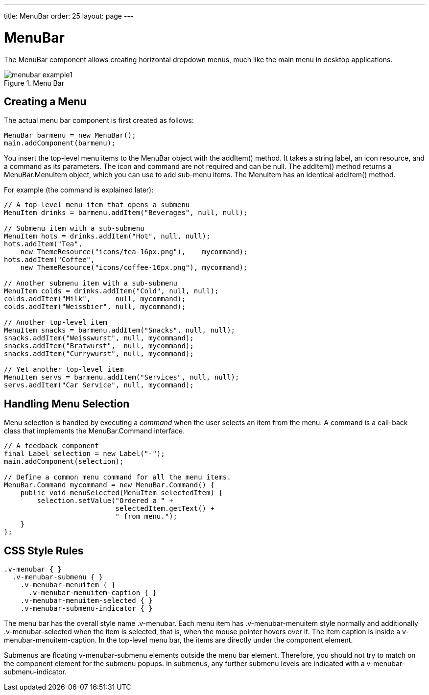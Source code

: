 ---
title: MenuBar
order: 25
layout: page
---

[[components.menubar]]
= [classname]#MenuBar#

The [classname]#MenuBar# component allows creating horizontal dropdown menus,
much like the main menu in desktop applications.

[[figure.components.menubar]]
.Menu Bar
image::img/menubar-example1.png[]

[[components.menubar.creation]]
== Creating a Menu

The actual menu bar component is first created as follows:


[source, java]
----
MenuBar barmenu = new MenuBar();
main.addComponent(barmenu);
----

You insert the top-level menu items to the [classname]#MenuBar# object with the
[methodname]#addItem()# method. It takes a string label, an icon resource, and a
command as its parameters. The icon and command are not required and can be
[parameter]#null#. The [methodname]#addItem()# method returns a
[classname]#MenuBar.MenuItem# object, which you can use to add sub-menu items.
The [classname]#MenuItem# has an identical [methodname]#addItem()# method.

For example (the command is explained later):


[source, java]
----
// A top-level menu item that opens a submenu
MenuItem drinks = barmenu.addItem("Beverages", null, null);

// Submenu item with a sub-submenu
MenuItem hots = drinks.addItem("Hot", null, null);
hots.addItem("Tea",
    new ThemeResource("icons/tea-16px.png"),    mycommand);
hots.addItem("Coffee",
    new ThemeResource("icons/coffee-16px.png"), mycommand);

// Another submenu item with a sub-submenu
MenuItem colds = drinks.addItem("Cold", null, null);
colds.addItem("Milk",      null, mycommand);
colds.addItem("Weissbier", null, mycommand);

// Another top-level item
MenuItem snacks = barmenu.addItem("Snacks", null, null);
snacks.addItem("Weisswurst", null, mycommand);
snacks.addItem("Bratwurst",  null, mycommand);
snacks.addItem("Currywurst", null, mycommand);
        
// Yet another top-level item
MenuItem servs = barmenu.addItem("Services", null, null);
servs.addItem("Car Service", null, mycommand);
----


[[components.menubar.commands]]
== Handling Menu Selection

Menu selection is handled by executing a __command__ when the user selects an
item from the menu. A command is a call-back class that implements the
[classname]#MenuBar.Command# interface.


[source, java]
----
// A feedback component
final Label selection = new Label("-");
main.addComponent(selection);

// Define a common menu command for all the menu items.
MenuBar.Command mycommand = new MenuBar.Command() {
    public void menuSelected(MenuItem selectedItem) {
        selection.setValue("Ordered a " +
                           selectedItem.getText() +
                           " from menu.");
    }  
};
----


ifdef::web[]
[[components.menubar.menuitem]]
== Menu Items

Menu items have properties such as a caption, icon, enabled, visible, and
description (tooltip). The meaning of these is the same as for components.

Submenus are created by adding sub-items to an item with [methodname]#addItem()#
or [methodname]#addItemBefore()#.

The __command__ property is a [classname]#MenuBar.Command# that is called when
the particular menu item is selected. The [methodname]#menuSelected()# callback
gets the clicked menu item as its parameter.

Menus can have __separators__, which are defined before or after an item with
[methodname]#addSeparatorBefore()# or [methodname]#addSeparator()# on the item,
respectively.


[source, java]
----
MenuItem drinks = barmenu.addItem("Beverages", null, null);
...

// A sub-menu item after a separator
drinks.addSeparator();
drinks.addItem("Quit Drinking", null, null);
----

Enabling __checkable__ on an menu item with [methodname]#setCheckable()# allows
the user to switch between checked and unchecked state by clicking on the item.
You can set the checked state with [methodname]#setChecked()#. Note that if such
an item has a command, the checked state is not flipped automatically, but you
need to do it explicitly.

Menu items have various other properties as well, see the API documentation for
more details.

endif::web[]

[[components.menubar.css]]
== CSS Style Rules


[source, css]
----
.v-menubar { }
  .v-menubar-submenu { }
    .v-menubar-menuitem { }
      .v-menubar-menuitem-caption { }
    .v-menubar-menuitem-selected { }
    .v-menubar-submenu-indicator { }
----

The menu bar has the overall style name [literal]#++.v-menubar++#. Each menu
item has [literal]#++.v-menubar-menuitem++# style normally and additionally
[literal]#++.v-menubar-selected++# when the item is selected, that is, when the
mouse pointer hovers over it. The item caption is inside a
[literal]#++v-menubar-menuitem-caption++#. In the top-level menu bar, the items
are directly under the component element.

Submenus are floating [literal]#++v-menubar-submenu++# elements outside the menu
bar element. Therefore, you should not try to match on the component element for
the submenu popups. In submenus, any further submenu levels are indicated with a
[literal]#++v-menubar-submenu-indicator++#.

ifdef::web[]
[[components.menubar.css.menuitems]]
=== Styling Menu Items

You can set the CSS style name for the menu items with
[methodname]#setStyleName()#, just like for components. The style name will be
prepended with [literal]#++v-menubar-menuitem-++#. As [classname]#MenuBar# does
not indicate the previous selection in any way, you can do that by highlighting
the previously selected item. However, beware that the [literal]#++selected++#
style for menu items, that is, [literal]#++v-menubar-menuitem-selected++#, is
reserved for mouse-hover indication.


[source, java]
----
MenuBar barmenu = new MenuBar();
barmenu.addStyleName("mybarmenu");
layout.addComponent(barmenu);
        
// A feedback component
final Label selection = new Label("-");
layout.addComponent(selection);

// Define a common menu command for all the menu items
MenuBar.Command mycommand = new MenuBar.Command() {
    MenuItem previous = null;

    public void menuSelected(MenuItem selectedItem) {
        selection.setValue("Ordered a " +
                selectedItem.getText() +
                " from menu.");

        if (previous != null)
            previous.setStyleName(null);
        selectedItem.setStyleName("highlight");
        previous = selectedItem;
    }  
};
        
// Put some items in the menu
barmenu.addItem("Beverages", null, mycommand);
barmenu.addItem("Snacks", null, mycommand);
barmenu.addItem("Services", null, mycommand);
----

You could then style the highlighting in CSS as follows:


[source, css]
----
.mybarmenu .v-menubar-menuitem-highlight {
    background: #000040; /* Dark blue */
}
----

endif::web[]




